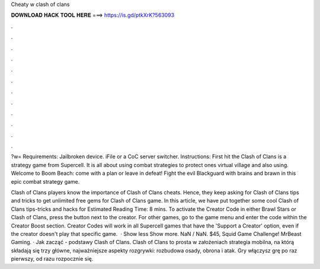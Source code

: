 Cheaty w clash of clans



𝐃𝐎𝐖𝐍𝐋𝐎𝐀𝐃 𝐇𝐀𝐂𝐊 𝐓𝐎𝐎𝐋 𝐇𝐄𝐑𝐄 ===> https://is.gd/ptkXrK?563093



.



.



.



.



.



.



.



.



.



.



.



.

?w= Requirements: Jailbroken device. iFile or a CoC server switcher. Instructions: First hit the  Clash of Clans is a strategy game from Supercell. It is all about using combat strategies to protect ones virtual village and also using. Welcome to Boom Beach: come with a plan or leave in defeat! Fight the evil Blackguard with brains and brawn in this epic combat strategy game.

Clash of Clans players know the importance of Clash of Clans cheats. Hence, they keep asking for Clash of Clans tips and tricks to get unlimited free gems for Clash of Clans game. In this article, we have put together some cool Clash of Clans tips-tricks and hacks for Estimated Reading Time: 8 mins. To activate the Creator Code in either Brawl Stars or Clash of Clans, press the button next to the creator. For other games, go to the game menu and enter the code within the Creator Boost section. Creator Codes will work in all Supercell games that have the 'Support a Creator' option, even if the creator doesn't play that specific game.  · Show less Show more. NaN / NaN. $45, Squid Game Challenge! MrBeast Gaming. · Jak zacząć - podstawy Clash of Clans. Clash of Clans to prosta w założeniach strategia mobilna, na którą składają się trzy główne, najważniejsze aspekty rozgrywki: rozbudowa osady, obrona i atak. Gry włączysz grę po raz pierwszy, od razu rozpocznie się.
